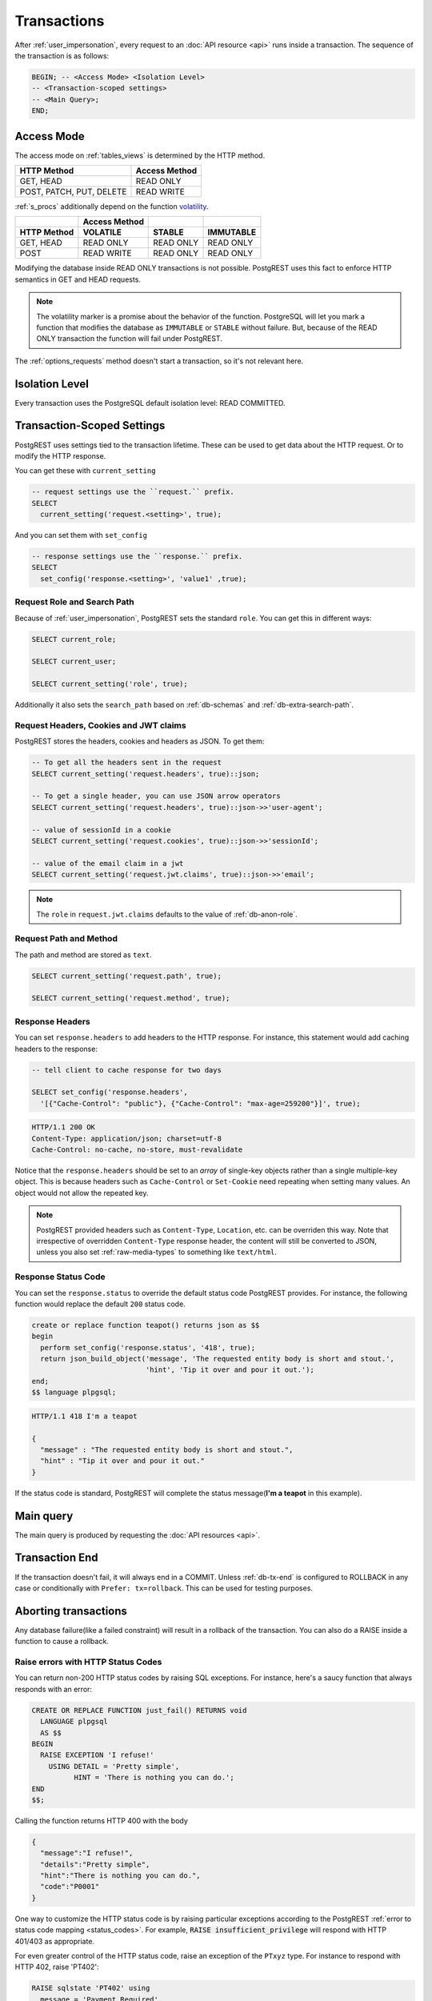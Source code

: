 .. _transactions:

Transactions
============

After :ref:`user_impersonation`, every request to an :doc:`API resource <api>` runs inside a transaction. The sequence of the transaction is as follows:

.. code-block:: postgresql

  BEGIN; -- <Access Mode> <Isolation Level>
  -- <Transaction-scoped settings>
  -- <Main Query>;
  END;

.. _access_mode:

Access Mode
-----------

The access mode on :ref:`tables_views` is determined by the HTTP method.

.. list-table::
   :header-rows: 1

   * - HTTP Method
     - Access Method
   * - GET, HEAD
     - READ ONLY
   * - POST, PATCH, PUT, DELETE
     - READ WRITE

:ref:`s_procs` additionally depend on the function `volatility <https://www.postgresql.org/docs/current/xfunc-volatility.html>`_.

.. list-table::
   :header-rows: 2

   * -
     - Access Method
     -
     -
   * - HTTP Method
     - VOLATILE
     - STABLE
     - IMMUTABLE
   * - GET, HEAD
     - READ ONLY
     - READ ONLY
     - READ ONLY
   * - POST
     - READ WRITE
     - READ ONLY
     - READ ONLY

Modifying the database inside READ ONLY transactions is not possible. PostgREST uses this fact to enforce HTTP semantics in GET and HEAD requests.

.. note::

  The volatility marker is a promise about the behavior of the function.  PostgreSQL will let you mark a function that modifies the database as ``IMMUTABLE`` or ``STABLE`` without failure.  But, because of the READ ONLY transaction the function will fail under PostgREST.

The :ref:`options_requests` method doesn't start a transaction, so it's not relevant here.

Isolation Level
---------------

Every transaction uses the PostgreSQL default isolation level: READ COMMITTED.

.. _tx_settings:

Transaction-Scoped Settings
---------------------------

PostgREST uses settings tied to the transaction lifetime. These can be used to get data about the HTTP request. Or to modify the HTTP response.

You can get these with ``current_setting``

.. code-block:: postgresql

  -- request settings use the ``request.`` prefix.
  SELECT
    current_setting('request.<setting>', true);

And you can set them with ``set_config``

.. code-block:: postgresql

  -- response settings use the ``response.`` prefix.
  SELECT
    set_config('response.<setting>', 'value1' ,true);

Request Role and Search Path
~~~~~~~~~~~~~~~~~~~~~~~~~~~~

Because of :ref:`user_impersonation`, PostgREST sets the standard ``role``. You can get this in different ways:

.. code-block:: postgresql

  SELECT current_role;

  SELECT current_user;

  SELECT current_setting('role', true);

Additionally it also sets the ``search_path`` based on :ref:`db-schemas` and :ref:`db-extra-search-path`.


.. _guc_req_headers_cookies_claims:

Request Headers, Cookies and JWT claims
~~~~~~~~~~~~~~~~~~~~~~~~~~~~~~~~~~~~~~~

PostgREST stores the headers, cookies and headers as JSON. To get them:

.. code-block:: postgresql

  -- To get all the headers sent in the request
  SELECT current_setting('request.headers', true)::json;

  -- To get a single header, you can use JSON arrow operators
  SELECT current_setting('request.headers', true)::json->>'user-agent';

  -- value of sessionId in a cookie
  SELECT current_setting('request.cookies', true)::json->>'sessionId';

  -- value of the email claim in a jwt
  SELECT current_setting('request.jwt.claims', true)::json->>'email';

.. note::

  The ``role`` in ``request.jwt.claims`` defaults to the value of :ref:`db-anon-role`.

.. _guc_req_path_method:

Request Path and Method
~~~~~~~~~~~~~~~~~~~~~~~

The path and method are stored as ``text``.

.. code-block:: postgresql

  SELECT current_setting('request.path', true);

  SELECT current_setting('request.method', true);

.. _guc_resp_hdrs:

Response Headers
~~~~~~~~~~~~~~~~

You can set ``response.headers`` to add headers to the HTTP response. For instance, this statement would add caching headers to the response:

.. code-block:: sql

  -- tell client to cache response for two days

  SELECT set_config('response.headers',
    '[{"Cache-Control": "public"}, {"Cache-Control": "max-age=259200"}]', true);

.. code-block:: http

  HTTP/1.1 200 OK
  Content-Type: application/json; charset=utf-8
  Cache-Control: no-cache, no-store, must-revalidate

Notice that the ``response.headers`` should be set to an *array* of single-key objects rather than a single multiple-key object. This is because headers such as ``Cache-Control`` or ``Set-Cookie`` need repeating when setting many values. An object would not allow the repeated key.

.. note::

  PostgREST provided headers such as ``Content-Type``, ``Location``, etc. can be overriden this way. Note that irrespective of overridden ``Content-Type`` response header, the content will still be converted to JSON, unless you also set :ref:`raw-media-types` to something like ``text/html``.

.. _guc_resp_status:

Response Status Code
~~~~~~~~~~~~~~~~~~~~

You can set the ``response.status`` to override the default status code PostgREST provides. For instance, the following function would replace the default ``200`` status code.

.. code-block:: postgres

   create or replace function teapot() returns json as $$
   begin
     perform set_config('response.status', '418', true);
     return json_build_object('message', 'The requested entity body is short and stout.',
                              'hint', 'Tip it over and pour it out.');
   end;
   $$ language plpgsql;

.. tabs::

  .. code-tab:: http

    GET /rpc/teapot HTTP/1.1

  .. code-tab:: bash Curl

    curl "http://localhost:3000/rpc/teapot" -i

.. code-block:: http

  HTTP/1.1 418 I'm a teapot

  {
    "message" : "The requested entity body is short and stout.",
    "hint" : "Tip it over and pour it out."
  }

If the status code is standard, PostgREST will complete the status message(**I'm a teapot** in this example).

.. _main_query:

Main query
----------

The main query is produced by requesting the :doc:`API resources <api>`.

Transaction End
---------------

If the transaction doesn't fail, it will always end in a COMMIT. Unless :ref:`db-tx-end` is configured to ROLLBACK in any case or conditionally with ``Prefer: tx=rollback``. This can be used for testing purposes.

Aborting transactions
---------------------

Any database failure(like a failed constraint) will result in a rollback of the transaction. You can also do a RAISE inside a function to cause a rollback.

.. _raise_error:

Raise errors with HTTP Status Codes
~~~~~~~~~~~~~~~~~~~~~~~~~~~~~~~~~~~

You can return non-200 HTTP status codes by raising SQL exceptions. For instance, here's a saucy function that always responds with an error:

.. code-block:: postgresql

  CREATE OR REPLACE FUNCTION just_fail() RETURNS void
    LANGUAGE plpgsql
    AS $$
  BEGIN
    RAISE EXCEPTION 'I refuse!'
      USING DETAIL = 'Pretty simple',
            HINT = 'There is nothing you can do.';
  END
  $$;

Calling the function returns HTTP 400 with the body

.. code-block:: json

  {
    "message":"I refuse!",
    "details":"Pretty simple",
    "hint":"There is nothing you can do.",
    "code":"P0001"
  }

One way to customize the HTTP status code is by raising particular exceptions according to the PostgREST :ref:`error to status code mapping <status_codes>`. For example, :code:`RAISE insufficient_privilege` will respond with HTTP 401/403 as appropriate.

For even greater control of the HTTP status code, raise an exception of the ``PTxyz`` type. For instance to respond with HTTP 402, raise 'PT402':

.. code-block:: sql

  RAISE sqlstate 'PT402' using
    message = 'Payment Required',
    detail = 'Quota exceeded',
    hint = 'Upgrade your plan';

Returns:

.. code-block:: http

  HTTP/1.1 402 Payment Required
  Content-Type: application/json; charset=utf-8

  {
    "message": "Payment Required",
    "details": "Quota exceeded",
    "hint": "Upgrade your plan",
    "code": "PT402"
  }

.. _pre-request:

Pre-Request
-----------

The pre-request is a function that can run after the :ref:`tx_settings` are set and before the :ref:`main_query`. It's enabled with :ref:`db-pre-request`.

This provides an opportunity to modify settings or raise an exception to prevent the request from completing.

.. _pre_req_headers:

Setting headers via pre-request
~~~~~~~~~~~~~~~~~~~~~~~~~~~~~~~

As an example, let's add some cache headers for all requests that come from an Internet Explorer(6 or 7) browser.

.. code-block:: postgresql

   create or replace function custom_headers()
   returns void as $$
   declare
     user_agent text := current_setting('request.headers', true)::json->>'user-agent';
   begin
     if user_agent similar to '%MSIE (6.0|7.0)%' then
       perform set_config('response.headers',
         '[{"Cache-Control": "no-cache, no-store, must-revalidate"}]', false);
     end if;
   end; $$ language plpgsql;

   -- set this function on postgrest.conf
   -- db-pre-request = custom_headers

Now when you make a GET request to a table or view, you'll get the cache headers.

.. tabs::

  .. code-tab:: http

    GET /people HTTP/1.1
    User-Agent: Mozilla/4.01 (compatible; MSIE 6.0; Windows NT 5.1)

  .. code-tab:: bash Curl

    curl "http://localhost:3000/people" -i \
     -H "User-Agent: Mozilla/4.01 (compatible; MSIE 6.0; Windows NT 5.1)"
